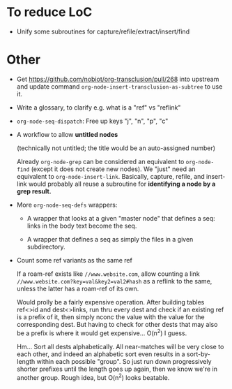 * To reduce LoC

- Unify some subroutines for capture/refile/extract/insert/find

* Other

- Get https://github.com/nobiot/org-transclusion/pull/268 into upstream and update command =org-node-insert-transclusion-as-subtree= to use it.

- Write a glossary, to clarify e.g. what is a "ref" vs "reflink"

- =org-node-seq-dispatch=: Free up keys "j", "n", "p", "c"

- A workflow to allow *untitled nodes*

  (technically not untitled; the title would be an auto-assigned number)

  Already =org-node-grep= can be considered an equivalent to =org-node-find= (except it does not create new nodes).  We "just" need an equivalent to =org-node-insert-link=.  Basically, capture, refile, and insert-link would probably all reuse a subroutine for *identifying a node by a grep result.*

- More =org-node-seq-defs= wrappers:

  - A wrapper that looks at a given "master node" that defines a seq: links in the body text become the seq.

  - A wrapper that defines a seq as simply the files in a given subdirectory.

- Count some ref variants as the same ref

  If a roam-ref exists like =//www.website.com=, allow counting a link =//www.website.com?key=val&key2=val2#hash= as a reflink to the same, unless the latter has a roam-ref of its own.

  Would prolly be a fairly expensive operation.  After building tables ref<>id and dest<>links, run thru every dest and check if an existing ref is a prefix of it, then simply nconc the value with the value for the corresponding dest.  But having to check for other dests that may also be a prefix is where it would get expensive... O(n^2) I guess.

  Hm... Sort all dests alphabetically.  All near-matches will be very close to each other, and indeed an alphabetic sort even results in a sort-by-length within each possible "group".  So just run down progressively shorter prefixes until the length goes up again, then we know we're in another group.  Rough idea, but O(n^2) looks beatable.
